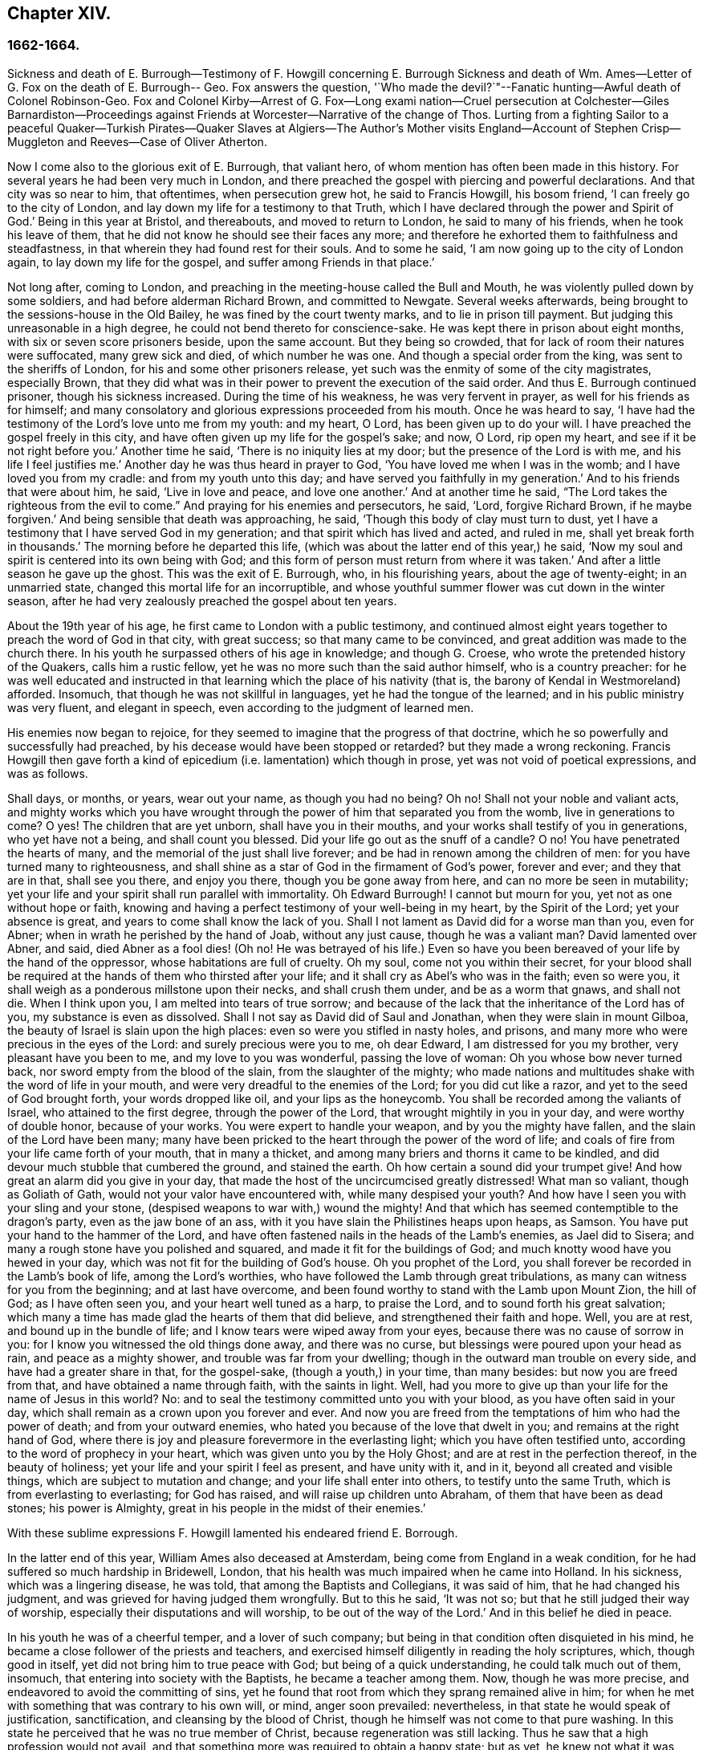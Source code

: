 == Chapter XIV.

=== 1662-1664.

Sickness and death of E. Burrough--Testimony of F. Howgill concerning E. Burrough Sickness
and death of Wm. Ames--Letter of G. Fox on the death of E. Burrough-- Geo.
Fox answers the question,
'`Who made the devil?`"--Fanatic hunting--Awful death of Colonel Robinson-Geo.
Fox and Colonel Kirby--Arrest of G. Fox--Long exami nation--Cruel persecution at Colchester--Giles
Barnardiston--Proceedings against Friends at Worcester--Narrative of the change of Thos.
Lurting from a fighting Sailor to a peaceful Quaker--Turkish Pirates--Quaker
Slaves at Algiers--The Author`'s Mother visits England--Account of Stephen
Crisp--Muggleton and Reeves--Case of Oliver Atherton.

Now I come also to the glorious exit of E. Burrough, that valiant hero,
of whom mention has often been made in this history.
For several years he had been very much in London,
and there preached the gospel with piercing and powerful declarations.
And that city was so near to him, that oftentimes, when persecution grew hot,
he said to Francis Howgill, his bosom friend, '`I can freely go to the city of London,
and lay down my life for a testimony to that Truth,
which I have declared through the power and Spirit of God.`'
Being in this year at Bristol, and thereabouts, and moved to return to London,
he said to many of his friends, when he took his leave of them,
that he did not know he should see their faces any more;
and therefore he exhorted them to faithfulness and steadfastness,
in that wherein they had found rest for their souls.
And to some he said, '`I am now going up to the city of London again,
to lay down my life for the gospel, and suffer among Friends in that place.`'

Not long after, coming to London,
and preaching in the meeting-house called the Bull and Mouth,
he was violently pulled down by some soldiers, and had before alderman Richard Brown,
and committed to Newgate.
Several weeks afterwards, being brought to the sessions-house in the Old Bailey,
he was fined by the court twenty marks, and to lie in prison till payment.
But judging this unreasonable in a high degree,
he could not bend thereto for conscience-sake.
He was kept there in prison about eight months, with six or seven score prisoners beside,
upon the same account.
But they being so crowded, that for lack of room their natures were suffocated,
many grew sick and died, of which number he was one.
And though a special order from the king, was sent to the sheriffs of London,
for his and some other prisoners release,
yet such was the enmity of some of the city magistrates, especially Brown,
that they did what was in their power to prevent the execution of the said order.
And thus E. Burrough continued prisoner, though his sickness increased.
During the time of his weakness, he was very fervent in prayer,
as well for his friends as for himself;
and many consolatory and glorious expressions proceeded from his mouth.
Once he was heard to say,
'`I have had the testimony of the Lord`'s love unto me from my youth: and my heart, O Lord,
has been given up to do your will.
I have preached the gospel freely in this city,
and have often given up my life for the gospel`'s sake; and now, O Lord,
rip open my heart, and see if it be not right before you.`'
Another time he said, '`There is no iniquity lies at my door;
but the presence of the Lord is with me, and his life I feel justifies me.`'
Another day he was thus heard in prayer to God,
'`You have loved me when I was in the womb; and I have loved you from my cradle:
and from my youth unto this day; and have served you faithfully in my generation.`'
And to his friends that were about him, he said, '`Live in love and peace,
and love one another.`'
And at another time he said, "`The Lord takes the righteous from the evil to come.`"
And praying for his enemies and persecutors, he said, '`Lord, forgive Richard Brown,
if he maybe forgiven.`'
And being sensible that death was approaching, he said,
'`Though this body of clay must turn to dust,
yet I have a testimony that I have served God in my generation;
and that spirit which has lived and acted, and ruled in me,
shall yet break forth in thousands.`'
The morning before he departed this life,
(which was about the latter end of this year,) he said,
'`Now my soul and spirit is centered into its own being with God;
and this form of person must return from where it was taken.`'
And after a little season he gave up the ghost.
This was the exit of E. Burrough, who, in his flourishing years,
about the age of twenty-eight; in an unmarried state,
changed this mortal life for an incorruptible,
and whose youthful summer flower was cut down in the winter season,
after he had very zealously preached the gospel about ten years.

About the 19th year of his age, he first came to London with a public testimony,
and continued almost eight years together to preach the word of God in that city,
with great success; so that many came to be convinced,
and great addition was made to the church there.
In his youth he surpassed others of his age in knowledge; and though G. Croese,
who wrote the pretended history of the Quakers, calls him a rustic fellow,
yet he was no more such than the said author himself, who is a country preacher:
for he was well educated and instructed in that learning
which the place of his nativity (that is,
the barony of Kendal in Westmoreland) afforded.
Insomuch, that though he was not skillful in languages,
yet he had the tongue of the learned; and in his public ministry was very fluent,
and elegant in speech, even according to the judgment of learned men.

His enemies now began to rejoice,
for they seemed to imagine that the progress of that doctrine,
which he so powerfully and successfully had preached,
by his decease would have been stopped or retarded?
but they made a wrong reckoning.
Francis Howgill then gave forth a kind of epicedium
(i.e. lamentation) which though in prose,
yet was not void of poetical expressions, and was as follows.

Shall days, or months, or years, wear out your name, as though you had no being?
Oh no!
Shall not your noble and valiant acts,
and mighty works which you have wrought through the
power of him that separated you from the womb,
live in generations to come?
O yes!
The children that are yet unborn, shall have you in their mouths,
and your works shall testify of you in generations, who yet have not a being,
and shall count you blessed.
Did your life go out as the snuff of a candle?
O no!
You have penetrated the hearts of many, and the memorial of the just shall live forever;
and be had in renown among the children of men:
for you have turned many to righteousness,
and shall shine as a star of God in the firmament of God`'s power, forever and ever;
and they that are in that, shall see you there, and enjoy you there,
though you be gone away from here, and can no more be seen in mutability;
yet your life and your spirit shall run parallel with immortality.
Oh Edward Burrough!
I cannot but mourn for you, yet not as one without hope or faith,
knowing and having a perfect testimony of your well-being in my heart,
by the Spirit of the Lord; yet your absence is great,
and years to come shall know the lack of you.
Shall I not lament as David did for a worse man than you, even for Abner;
when in wrath he perished by the hand of Joab, without any just cause,
though he was a valiant man?
David lamented over Abner, and said, died Abner as a fool dies! (Oh no!
He was betrayed of his life.) Even so have you been
bereaved of your life by the hand of the oppressor,
whose habitations are full of cruelty.
Oh my soul, come not you within their secret,
for your blood shall be required at the hands of them who thirsted after your life;
and it shall cry as Abel`'s who was in the faith; even so were you,
it shall weigh as a ponderous millstone upon their necks, and shall crush them under,
and be as a worm that gnaws, and shall not die.
When I think upon you, I am melted into tears of true sorrow;
and because of the lack that the inheritance of the Lord has of you,
my substance is even as dissolved.
Shall I not say as David did of Saul and Jonathan, when they were slain in mount Gilboa,
the beauty of Israel is slain upon the high places:
even so were you stifled in nasty holes, and prisons,
and many more who were precious in the eyes of the Lord:
and surely precious were you to me, oh dear Edward, I am distressed for you my brother,
very pleasant have you been to me, and my love to you was wonderful,
passing the love of woman: Oh you whose bow never turned back,
nor sword empty from the blood of the slain, from the slaughter of the mighty;
who made nations and multitudes shake with the word of life in your mouth,
and were very dreadful to the enemies of the Lord; for you did cut like a razor,
and yet to the seed of God brought forth, your words dropped like oil,
and your lips as the honeycomb.
You shall be recorded among the valiants of Israel, who attained to the first degree,
through the power of the Lord, that wrought mightily in you in your day,
and were worthy of double honor, because of your works.
You were expert to handle your weapon, and by you the mighty have fallen,
and the slain of the Lord have been many;
many have been pricked to the heart through the power of the word of life;
and coals of fire from your life came forth of your mouth, that in many a thicket,
and among many briers and thorns it came to be kindled,
and did devour much stubble that cumbered the ground, and stained the earth.
Oh how certain a sound did your trumpet give!
And how great an alarm did you give in your day,
that made the host of the uncircumcised greatly distressed!
What man so valiant, though as Goliath of Gath,
would not your valor have encountered with, while many despised your youth?
And how have I seen you with your sling and your stone,
(despised weapons to war with,) wound the mighty!
And that which has seemed contemptible to the dragon`'s party,
even as the jaw bone of an ass, with it you have slain the Philistines heaps upon heaps,
as Samson.
You have put your hand to the hammer of the Lord,
and have often fastened nails in the heads of the Lamb`'s enemies, as Jael did to Sisera;
and many a rough stone have you polished and squared,
and made it fit for the buildings of God;
and much knotty wood have you hewed in your day,
which was not fit for the building of God`'s house.
Oh you prophet of the Lord, you shall forever be recorded in the Lamb`'s book of life,
among the Lord`'s worthies, who have followed the Lamb through great tribulations,
as many can witness for you from the beginning; and at last have overcome,
and been found worthy to stand with the Lamb upon Mount Zion, the hill of God;
as I have often seen you, and your heart well tuned as a harp, to praise the Lord,
and to sound forth his great salvation;
which many a time has made glad the hearts of them that did believe,
and strengthened their faith and hope.
Well, you are at rest, and bound up in the bundle of life;
and I know tears were wiped away from your eyes,
because there was no cause of sorrow in you:
for I know you witnessed the old things done away, and there was no curse,
but blessings were poured upon your head as rain, and peace as a mighty shower,
and trouble was far from your dwelling; though in the outward man trouble on every side,
and have had a greater share in that, for the gospel-sake,
(though a youth,) in your time, than many besides: but now you are freed from that,
and have obtained a name through faith, with the saints in light.
Well, had you more to give up than your life for the name of Jesus in this world?
No: and to seal the testimony committed unto you with your blood,
as you have often said in your day,
which shall remain as a crown upon you forever and ever.
And now you are freed from the temptations of him who had the power of death;
and from your outward enemies, who hated you because of the love that dwelt in you;
and remains at the right hand of God,
where there is joy and pleasure forevermore in the everlasting light;
which you have often testified unto, according to the word of prophecy in your heart,
which was given unto you by the Holy Ghost; and are at rest in the perfection thereof,
in the beauty of holiness; yet your life and your spirit I feel as present,
and have unity with it, and in it, beyond all created and visible things,
which are subject to mutation and change; and your life shall enter into others,
to testify unto the same Truth, which is from everlasting to everlasting;
for God has raised, and will raise up children unto Abraham,
of them that have been as dead stones; his power is Almighty,
great in his people in the midst of their enemies.`'

With these sublime expressions F. Howgill lamented his endeared friend E. Borrough.

In the latter end of this year, William Ames also deceased at Amsterdam,
being come from England in a weak condition,
for he had suffered so much hardship in Bridewell, London,
that his health was much impaired when he came into Holland.
In his sickness, which was a lingering disease, he was told,
that among the Baptists and Collegians, it was said of him,
that he had changed his judgment, and was grieved for having judged them wrongfully.
But to this he said, '`It was not so; but that he still judged their way of worship,
especially their disputations and will worship, to be out of the way of the Lord.`'
And in this belief he died in peace.

In his youth he was of a cheerful temper, and a lover of such company;
but being in that condition often disquieted in his mind,
he became a close follower of the priests and teachers,
and exercised himself diligently in reading the holy scriptures, which,
though good in itself, yet did not bring him to true peace with God;
but being of a quick understanding, he could talk much out of them, insomuch,
that entering into society with the Baptists, he became a teacher among them.
Now, though he was more precise, and endeavored to avoid the committing of sins,
yet he found that root from which they sprang remained alive in him;
for when he met with something that was contrary to his own will, or mind,
anger soon prevailed: nevertheless, in that state he would speak of justification,
sanctification, and cleansing by the blood of Christ,
though he himself was not come to that pure washing.
In this state he perceived that he was no true member of Christ,
because regeneration was still lacking.
Thus he saw that a high profession would not avail,
and that something more was required to obtain a happy state; but as yet,
he knew not what it was that thus disquieted him; though sometimes,
on the committing of any sin, he felt something that struck him with terror.
At length it pleased the Lord, that hearing one of the Quakers, so called, preach,
that that which convinces man of sin, was the light of Christ,
which enlightens every man coming into the world, this doctrine entered so deep with him,
that he embraced it as wholesome;
and thus walking with great circumspection and fear before the Lord,
he found that by giving diligent heed to that which
inwardly reproved and condemned him from evil,
he came to be delivered therefrom, and to witness sanctification.
And thus advancing in godliness he himself became a zealous preacher of that doctrine,
which had struck him so to the heart.
He was indeed a zealous man, and though some were ready to think him too zealous,
yet he was discreet; and I know that he was condescending in indifferent matters,
thinking that there were customs, which though not followed in one country,
were yet tolerable in another.
He was also generous, and lest he might seem to be burdensome to any,
he rather choose to work with his hands.

Now I return again to the occurrences of G. Fox, whom we left at London, where,
having spent some time, he went about the beginning of the year 1663, to Norwich,
and from there to Cambridgeshire, where he heard of E. Burrough`'s decease, and,
being sensible how great a grief this loss would be to his friends,
wrote the following lines to them,

Friends, be still and quiet in your own conditions, and settled in the seed of God,
that does not change; that in that you may feel dear E. B. among you, in the seed,
in which, and by which, he begot you to God, with whom he is;
and that in the seed you may all see and feel him,
in which is the unity with him in the life;
and to enjoy him in the life that does not change, which is invisible.

G+++.+++ Fox.

G+++.+++ Fox afterwards traveling through several places, came again to London,
where having visited his friends in their meetings, which were numerous,
he travelled with Thomas Briggs into Kent, and coming to Tenterden,
they had a meeting there,
where many came and were convinced of the Truth that was declared.
But when he intended to do-part with his companion, he saw a captain,
and a company of soldiers, with muskets and lighted matches;
and some of these coming to them said, they must come to their captain.
And when they were brought before him, he asked, where was G. Fox?
Which was he?
To which G. Fox answered, '`I am the man.`'
The captain being somewhat surprised, said,
'`I will secure you among the soldiers:`' yet he carried himself civilly,
and said some time after, '`You must go along with me to the town.`'
Where being come, he brought G. Fox and T. Briggs, with some more of their friends,
to an inn, which was the jailer`'s house.
And after a while the mayor of the town, with the said captain and the lieutenant,
who were justices, came and examined G. Fox, asking,
why he came there to make a disturbance?
G+++.+++ Fox told them, he did not come to make a disturbance, neither had he made any there.
They then said, there was a law, which was against the Quakers`' meetings,
made only against them.
G+++.+++ Fox told them he knew no such law.
Then they produced the act which was made against Quakers and others.
G+++.+++ Fox seeing it, told them,
that law was against such as were a terror to the king`'s subjects, and were enemies,
and held principles dangerous to the government;
and therefore it was not against his friends, for they held truth,
and their principles were not dangerous to the government,
and their meetings were peaceable, as was well known.
Now it was not without good reason that George said, he knew no such law;
since they had said, there was a law made only against the Quakers`' meetings:
whereas the act had the appearance of being made against plotters,
and enemies to the king, which certainly the Quakers were not.
Yet it was said to G. Fox he was an enemy to the King; but this he denied, and told them,
how he had once been cast into Derby dungeon, about the time of Worcester fight,
because he would not take up arms against the king;
and how afterwards he had been sent up to London by colonel Hacker,
as a plotter to bring in king Charles,
and that he was kept prisoner at London till he was set at liberty by Oliver Cromwell.
They asked him then, whether he had been imprisoned in the time of the insurrection?
And he said '`Yes,`' but that he was released by the king`'s own command.
At length they demanded bond for his appearance at the sessions,
and would have had him to promise to come there no more.
But he refused the one as well as the other.
Yet they behaved themselves moderately, and told him, and Thomas Briggs, and the others,
'`You shall see we are civil to you;
for it is the mayor`'s pleasure you should all be set at liberty.`'
To which G. Fox returned, their civility was noble: and so they parted;
and he passed on to many places, where he had singular occurrences,
and though wiles were laid for him,
yet sometimes he escaped the hands of his persecuting enemies.

Coming into Cornwall he found there one Joseph Hellen, and George Bewly,
who though they professed Truth, yet had allowed themselves to be seduced by Blanch Pope,
a ranting woman, who had ensnared them chiefly by asking, '`Who made the devil,
did not God?`'
This silly question, which Hellen and Bewly were at a loss to answer,
they propounded to G. Fox, and he answered it with, '`No;
for,`' said he,`' all that God made was good, and was blessed, but so was not the devil:
he was called a serpent, before he was called a devil and an adversary;
and afterward he was called a dragon, because he was a destroyer.
The devil abode not in the truth, and by departing from the truth he became a devil.
Now there is no promise of God to the devil, that ever he shall return into truth again;
but to man and woman, who have been deceived by him, the promise of God is,
that the seed of the woman shall bruise the serpent`'s head,
and break his power and strength to pieces.`'
With this answer, G. Fox gave satisfaction to his friends; but Hellen was so poisoned,
and run out, that they denied him;
but Bewly was recovered from his fault by sincere repentance.

G+++.+++ Fox, having performed his service there, went to Helston near Falmouth,
where he had a large meeting, at which many were convinced;
for he opened to the auditory, the state of the church in the primitive times,
and the state of the church in the wilderness,
as also the state of the false church that was got up since:
next he showed that the everlasting gospel was now preached again,
over the head of the whore, beast, antichrist, and the false prophets,
which were got up since the apostles`' days;
and that now the everlasting gospel was received and receiving,
which brought life and immortality to light.
And this sermon was of such effect, that the people generally confessed,
it was the everlasting Truth that had been declared there that day.

G+++.+++ Fox passing on, came at length to the Land`'s End,
where there was an assembly of his friends, and also a fisherman, call Nicholas Jose,
who preached among them,
having three years before been convinced there by the ministry of G. Fox.

While in these parts, there happened a very dismal and dreadful case.

One colonel Robinson was, since the king came in, made justice of the peace;
and became a cruel persecutor of those called Quakers, of whom he sent many to prison;
and hearing that some liberty was allowed them, by the favor of the jailer,
to come home sometimes, to visit their wives and children,
he made complaint thereof to the judge at the court session, against the jailer;
who thereupon was fined a hundred marks by judge Keeling.
Not long after the court session, Robinson sent to a neighboring justice,
desiring he would go with him a fanatic hunting,
(meaning the disturbing of Quakers`' meetings.) On
the day that he intended thus to go a hunting,
he sent his man about with his horses, and walked himself to a tenement that he had,
where his cows and dairy were kept, and where his servants were then milking.
Being come there, he asked for his bull, and the maids said,
they had shut him into the field, because he was unruly among the kine.
He then going into the field,
and having formerly accustomed himself to play with the bull,
he began to fence at him with his staff, as he used to do; but the bull snuffing,
went a little back, and then ran fiercely at him, and struck his horn into his thigh,
and lifting him upon his horn, threw him over his back,
and tore up his thigh to his belly; and when he came to the ground, he broke his leg,
and the bull then gored him again with his horns, and roared, and licked up his blood.
One of the maid servants hearing her master cry out, came running into the field,
and took the bull by the horns to pull him off; but he, without hurting her,
gently put her by with his horns, and still fell to goring him, and licking up his blood.
Then she ran and got some workmen that were not far off, to come and rescue her master;
but they could not at all beat off the bull,
till they brought mastiff dogs to set on him; and then the bull fled.
His sister having notice of his disaster, came and said, '`Alack, brother,
what a heavy judgment is this!`' And he answered, '`Ah, sister,
it is a heavy judgment indeed: pray let the bull be killed,
and the flesh given to the poor.`'
So he was taken up, and carried home, but so grievously wounded, that he died soon after;
and the bull was become so fierce, that they were forced to kill him by shooting.
This was the issue of Robinson`'s mischievous intent to go a fanatic hunting.
I remember that in my youth I heard with astonishment
the relation of this accident from William Caton,
who by a letter from England had received intelligence of it;
for the thing was so remarkable, that the tidings of it were soon spread afar off.

Now I return to G. Fox, who from Cornwall travelled to Bristol, and so into Wales,
from which passing through Warwickshire and Derbyshire, he came to York.
Here he heard of a plot,
which made him write a paper to his friends wherein he admonished them to be cautious,
and not at all to meddle with such bustlings.
And traveling towards Lancashire, he came to Swarthmore, where they told him,
that colonel Kirby had sent his lieutenant there to search for him,
and that he had searched trunks and chests.
G+++.+++ Fox having heard this, the next day went to Kirby hall, where the said colonel lived;
and being come to him, he told him,`'I am come to visit you,
understanding that you would have seen me,
and now I would like to know what you have to say to me,
and whether you have any thing against me.`'
The colonel who did not expect such a visit, and being then to go up to London,
to the parliament, said before alf the company,
'`as I am a gentleman I have nothing against you: but Mrs.
Fell must not keep great meetings at her house; for they meet contrary to the act.`'
G+++.+++ Fox told him, '`That act does not take hold on us,
but on such as meet to plot and contrive, and to raise insurrections against the king;
and we are none of those, but are a peaceable people.`'
After some words more, the colonel took G. Fox by the hand, and said,
he had nothing against him; and others said, he was a deserving man.

Then G. Fox parted, and returned to Swarthmore,
and shortly after he heard there had been a private meeting
of the justices and deputy lieutenants at Houlker-hall,
where justice Preston lived, and that there they had issued a warrant to apprehend him.
Now he could have gone away, and got out of their reach; but considering that,
there being a noise of a plot in the north, if he should go away,
they might fall upon his friends; but if he stayed, and was taken,
his friends might escape the better; he therefore gave up himself to be taken.
Next day an officer came with his sword and pistols to take him.
G+++.+++ Fox told him, '`I knew your errand before, and have given up myself to be taken;
for if I would have escaped imprisonment, I could have been gone forty miles off;
but I am an innocent man, and so matter not what you can do to me.`'
Then the officer asked him, how he heard of it,
seeing the order was made privately in a parlor.
G+++.+++ Fox said, it was no matter for that: it was sufficient that he heard of it.
Then he asked him to show his order.
But he laying his hand on his sword, said, '`You must go with me before the lieutenants,
to answer such questions as they shall propound to you.`'
Now though G. Fox insisted to see the order,
telling him it was but civil and reasonable to show it, yet the officer would not;
and then G. Fox said, '`I am ready`' So he went along with him, and Margaret Fell also,
to Houlker-hall.
Being come there, there was one justice Rawlinson, Sir George Middleton, justice Preston,
and several more whom he knew not.
Then they brought one Thomas Atkinson, one of his friends, as a witness against him,
for some words which he had told to one Knipe, who had informed against him;
and these words were, that he had written against the plotters,
and had knocked them down: but from these words little could be made.
Then Preston asked him, whether he had a hand in the Battledore?
(being a folio book already mentioned,) '`Yes,`' said G. Fox.
He then asked him whether he understood languages?
He answered, '`sufficient for myself.`'

Preston having spoken something more on that subject, said, '`Come,
we will examine you of higher matters:`' then said George Middleton, '`You deny God,
and the church, and the faith.`'
'`No,`' replied G. Fox, '`I acknowledge God, and the true church,
and the true faith:`' '`But,`' asked he,
(having understood Middleton to be a Roman Catholic,)`' what church do you acknowledge?`'
The other, instead of answering this question, said '`You are a rebel and a traitor.`'
G+++.+++ Fox perceiving this Middleton to be an envious man, asked him whom he spoke to?
or whom he called a rebel?
The other having been silent a while, said at last, '`I spoke to you.`'
G+++.+++ Fox then striking his hand on the table, told him,
'`I have suffered more than twenty such as you, or any that are here;
for I have been cast into Derby dungeon for six months together, and have suffered much,
because I would not take up arms against this king, before Worcester fight;
and I have been sent up prisoner out of my own country by colonel Hacker to O. Cromwell,
as a plotter to bring in king Charles.
You talk of the king, a company of you; but where were you in Oliver`'s days;
and what did you do then for the king?
But I have more love to him, for his eternal good and welfare, than any of you have.`'
Then they asked him, whether he had heard of the plot?
And he said, '`Yes.`'
Hereupon he was asked, how he had heard of it, and whom he knew in it?
And he answered, he had heard of it through the high sheriff of Yorkshire,
who had told Dr. Hodgson, that there was a plot in the north;
but that he never heard any thing of it in the south;
and that he knew none of them that were in it.
Then they asked him, '`Why would you write against it,
if you did not know some that were in it.`'
'`My reason was,`' answered he,
'`because you are so forward to mash the innocent and guilty together;
therefore I wrote against it to clear the Truth from such things,
and to stop all forward foolish spirits from running into such things:
and I sent copies of it into Westmoreland, Cumberland, Bishopric, and Yorkshire,
and to you here; and I sent also a copy of it to the king and his council;
and it is like it may be in print by this time.`'
Then said one of them, '`O this man has great power.`'
'`Yes,`' said he, '`I have power to write against plotters.`'
'`But,`' said one of them, '`you are against the laws of the land.`'
'`No,`' said he, '`for I and my friends direct all the people to the Spirit of God in them,
to mortify the deeds of the flesh: this brings them into well doing,
and from that which the magistrates`' sword is against; which eases the magistrates,
who are for the punishment of evil doers,`' etc.

Middleton now weary, as it seemed, of his speaking, cried, '`Bring the book,
and put the oath of allegiance and supremacy to him.`'
But G. Fox knowing him to be a Roman Catholic, asked him, whether he who was a swearer,
had taken the oath of supremacy;
for this oath tending to reject the Pope`'s power in England,
was a kind of test to try people whether they were Catholics, or no:
'`But as for us,`' said G. Fox, '`we cannot swear at all,
because Christ and his apostles have forbidden it.`'
Now some of these that set there, seeing Middleton was thus pinched,
would not have had the oath put to G. Fox; but others would,
because this was their last snare, and they had no other way to get him into prison:
for all other things had been cleared;
but this was like the Catholics`' sacrament of the altar,
by which they formerly ensnared the martyrs:
and in the Low Countries they asked the Baptists, whether they were re-baptized;
and if this appeared, then they said, '`We do not kill you,
but the emperor`'s decree condemns you.`'
So they tendered G. Fox the oath, and he refusing to take it,
they consulted together about sending him to jail: but all not agreeing,
he was only engaged to appear at the sessions: and so for that time they dismissed him.

Then he went back with Margaret Fell to Swarthmore, where colonel West,
who was at that time a justice of the peace, came to see him.
And G. Fox asking him, what he thought they would do with him at the sessions, he said,
they would tender the oath to him again.
The time of the sessions now approaching, G. Fox went to Lancaster,
and appeared according to his engagement; where he found upon the bench,
justice Flemming,
who in Westmoreland had offered five pounds to any man that would apprehend G. Fox.
There were also the justices Spencer and Rawlinson, and colonel West;
and a great concourse of people in court, and when G. Fox came up to the bar,
and stood with his hat on, they looked earnestly upon him.
Then proclamation being made for all to keep silence on pain of imprisonment,
he said twice, '`Peace be among you.`'
Then Rawlinson, who was chairman, spoke, and asked, if he knew where he was?
To which he answered, '`Yes, I do; but it may be my hat offends you;
but that`'s a low thing, that`'s not the honor I give to magistrates:
for the true honor is from above;
and I hope it is not the hat which you look upon to be the honor.
To which the chairman said, '`We look for the hat too.
Wherein do you show your respect to magistrates, if you do not put off your hat?`'
G+++.+++ Fox replied, '`In coming when they call me.`'
They then bid one take off his hat.
After some pause, the chairman asked him, whether he knew of the plot.
To which he returned, that he had heard of it in Yorkshire,
by a friend that had it of the high-sheriff.
The next question was, whether he had declared it to the magistrates; and his answer was,
'`I have sent papers abroad against plots and plotters, and also to you,
as soon as I came into the country,
to take all jealousies out of your minds concerning me and my friends: for it was,
and is our principle to declare against such things.`'
Then they asked him, if he knew not of an act against meetings.
To which he made answer,
that he knew there was an act that took hold of such
as met to the terrifying of the king`'s subjects,
and were enemies to the king, and held dangerous principles.
'`But I hope,`' said he, '`you do not look upon us to be such men;
for our meetings are not to terrify the king`'s subjects, neither are, we enemies to him,
or any man.`'

That which followed hereupon,
was the tendering of the oath of allegiance and supremacy to him.
To which he told them, that he had never taken any oath in his life:
and that he could not take any oath at all,
because Christ and his apostles had forbidden it.
Then Rawlinson, who was a lawyer, asked him, whether he held it was unlawful to swear?
G+++.+++ Fox presently perceived this question to be put on purpose to ensnare him;
for by a certain act 13 and 14 Car. 2. cap. 1,
such who said, it was unlawful to swear, were liable to banishment, or to a great fine.
Therefore to avoid this snare, he told them,
that in the time of the law among the Jews, before Christ came,
the law commanded them to swear; but Christ who did fulfill the law in the gospel time,
commands, not to swear at all; and the apostle James forbids swearing,
even to them that were Jews, and had the law of God.
Now after much other discourse, the jailer was called, and G. Fox committed to prison.
He then having the paper about him which he had written against plots,
desired it might be read in the court; but this they would not allow.
Being thus committed for refusing to swear, he said to those on the bench,
and all the people, '`Take notice that I suffer for the doctrine of Christ,
and for my obedience to his command.`'
Afterwards he understood, the justices said,
that they had private instructions from colonel Kirby to prosecute him,
notwithstanding his fair carriage, and seeming kindness to him before.

Leaving G. Fox in prison, I am to say that die act already mentioned,
whereby a penalty was laid on all such who should say, it was unlawful to take an oath,
was that which extended to banishment, being made not long before,
and expressly leveled against the Quakers, as plainly appeared by the title.
This is that act, by direction whereof the Quakers, so called, were afterwards banished,
as may be related in due time and place;
and though the king himself was pretty good-natured,
yet he allowed himself to be so swayed by the instigations of some envious men,
as well among the ecclesiastics, as among the laity,
that he gave the royal assent thereto.

While G. Fox was prisoner at Lancaster, many of his friends were also imprisoned,
for frequenting religious meetings, refusing to take oaths,
and for not paying tithes to the priests;
but since he was not brought to his trial till next year,
we will leave him still in jail, and in the meanwhile will take a turn to Colchester,
where persecution now was exceeding fierce.

In the month of October, William More, mayor of that town,
came on a First-day of the week, and broke up the meeting of the Quakers, so called,
and committed some of them to prison; the next week he did so again,
and a week after he caused a party of the county troop to come to the meeting.
These beat some, and did much mischief to the forms, seats,
and windows of the meeting-place.
And afterwards the mayor employed an old man to stop
people from going in at the gate to the meeting-room;
who told those that would have entered,
that the mayor had set him there to keep them out.
Now though they knew he was no officer, nor had any warrant, yet they made no resistance,
but continuing in the street, thus kept their meeting in a peaceable manner,
being not free for conscience-sake to leave off their public worship of God,
though in that time of the year it was cold, and often wet weather;
and thus it continued many weeks, though attended with so much difficulty.

In the forepart of December there came about forty of the king`'s troopers, on horseback,
in their armor, with swords, carbines, and pistols, crying, '`What a devil do you here?`'
And falling violently upon this harmless company, they beat them, some with swords,
and others with carbines, without distinction of male or female, old or young,
until many were much bruised, chasing them to and fro in the streets.
The next First-day of the week these furious fellows came again, having now got clubs,
wherewith, as well as with swords and carbines,
they most grievously beat those that were peaceably
met together in the street to worship God.
This cruel beating was so excessive, that some got above a hundred blows,
and were beaten so black and blue, that their limbs lost their natural strength.
One there was whom a trooper beat so long,
that the blade of his sword fell out of the hilt, which he that was thus beaten seeing,
said to the other, '`I will give it you up again,`' which he did, with these words,
'`I desire the Lord may not lay this day`'s work to your charge.`'

But to avoid prolixity,
I shall not mention all the particular misusages
which I find to have been committed there.
These cruel doings continued yet several weeks, and some were beaten so violently,
that their blood was shed in the streets, and they sunk down and fainted away.
One Edward Graunt, a man of about threescore and ten years of age,
(whose wife and daughters I was well acquainted with,) was so terribly knocked down,
that he outlived it but a few days.
So hot was this time now, that these religious worshippers,
when they went to their meeting, seemed to go to meet death;
for they could not promise to themselves to return home either whole or alive.
But notwithstanding all this, their zeal for their worship was so lively,
that they dared not stay at home, though human reasoning might have advised them thereto.
And some of them had been people of note in the world; as,
among others one Giles Barnadiston, who having spent six years in the university,
in the study of human literature, afterwards came to be a colonel;
but in process of time, having heard G. Fox the younger, preach,
he was so entirely convinced of the Truth by him declared,
that laying down his military command,
he entered into the society of those called Quakers, and continuing faithful,
he in time became a minister of the gospel among the said people;
being a man of a meek spirit, and one whom I knew very well.
This Barnadiston did not forbear frequenting meetings,
how hot soever the persecution was,
being fully given up to hazard his life with his friends.

One Solomon Fromantle, a merchant, with whom I was well acquainted,
was so grievously beaten, that he fell down and lost much of his blood in the street;
and yet the barbarous troopers did not leave off beating him.
His wife, a daughter of the aforesaid Edward Graunt, fearing lest he should be killed,
fell down upon him,
to cover and protect him from the blows with the hazard of her own body,
as she herself told me in the presence of her said husband:
a conjugal love and fidelity well worthy to be mentioned, and left upon record.
And though she then did not receive very fierce blows yet there
were some women whose lot it was to be sorely beaten with clubs,
whereinto iron spikes were driven, as among the rest an aged widow,
who received no less than twelve such bloody blows on several parts of her body;
and another woman was pierced in her loins with such a spiked club.
An ancient man of sixty-five years was followed a
great way by three on foot and one on horseback,
and so beaten and bruised, that a woman, pitying this old man,
spoke to these mischievous fellows to leave off;
but this so incensed him that was on horseback,
that he gave her a hard blow with his sword on the shoulder, with cursing and railing.
This barbarity continued,
till the persecutors seemed to be more wearied out than the persecuted,
who seemed to grow valiant in these sore tribulations, how grievous soever.
A great promoter of this furious violence was captain Turner,
who drove on his troopers to act thus; no, such was his malice,
that once at the breaking up of a meeting, he not only gave order to beat the people,
but also to spoil the doors, windows, and walls,
so that the damage came to five and twenty pounds.

Now I could enter upon a large relation of the trial of many prisoners at Worcester,
before the judges Hide and Terril;
but since that trial was much after the same manner as that of John Crook,
here before-mentioned at large, I will but cursorily make some mention of it.
When the prisoners, being brought to the bar, asked,
why they had been kept so long in prison; they were answered with the question,
whether they would take the oath of allegiance.
And endeavors were used to draw some to betray themselves, by asking them,
where they had been on such a day.
For if they had said, at meeting,
then it would have appeared from their own mouth that they had acted contrary to the law;
but they answered warily, that they were not bound to accuse themselves.
Others by evidence were charged with having been at a meeting; and when they said,
that their meetings were not always for public worship;
but that they had also meetings to take care for widows, fatherless,
and others that were indigent; yet it was said to the jury,
that though there was no evidence, that there had been any preaching in the meeting,
yet if they did but believe that the prisoners had kept a meeting for religious worship,
it was sufficient for them to approve the indictment.
And yet such proceedings in other cases would have been thought unwarrantable.

One Edward Bourn being imprisoned for having been at a meeting,
and afterwards brought to his trial, the oath was tendered to him.
Among other words he spoke in defense of himself, he said,
'`Suppose Christ and his apostles kept a meeting here in this time,
would this act against conventicles also take hold of them?`'
'`Yes,`' said the judge, '`it would.`'
But bethinking himself, he said, '`I wont answer your questions; you are no apostles.`'
The conclusion was,
that Bourn and several of his friends were fined each of them five pounds.

Now since those that were fined thus, did not use to pay the fines,
judging that the thing which they were fined for
was an indispensable duty they owed to God,
and therefore they could not pay any such fine with a good conscience,
the consequence thereof generally was imprisonment, and distraining of their goods,
whereby some lost twice, and it may be, thrice as much as the fine amounted to.
Some of the prisoners made it appear, that they had been somewhere else,
and not in the meeting, at the house of one Robert Smith,
at such time as the evidence declared by oath;
yet because they gave no satisfactory answer to the question,
whether they had not been there on that day, they were deemed guilty.
The said Robert Smith was premunired: for the oath of allegiance being tendered to him,
and he, menaced by the judge with a premunire, asked, for whom that law,
for taking the said oath, was made, whether not for Catholics.
And on suspicion that some of that persuasion sat on the bench, he asked also,
whether they, for the satisfaction of the people, there present,
ought not also to take the oath.
But the judge waived this, telling him, he must take the oath,
or else sentence should be pronounced against him.
Smith asked then, whether the example of Christ should decide the question;
but the judge said,
'`I am not come here to dispute with you concerning the doctrine of Christ,
but to inform you concerning the doctrine of the law.`'
Then Smith was led away, and afterwards,
when an indictment for his refusing the oath was drawn up,
he was brought into the court again, and asked,
whether he would answer to the indictment, or no;
and the reasons he gave not being accepted, the judge said,
before Smith had done speaking, '`This is your sentence, and the judgment of the court:
You shall be shut out of the king`'s protection,
and forfeit your personal estate to the king forever, and your real estate during life.`'
To this Robert said with a composed mind, '`The Lord has given,
and if he allows it to be taken away, his will be done.`'
Thus Robert Smith suffered, with many more of his friends, there and elsewhere:
all which I believe my life-time would not be sufficient to describe circumstantially.

Passing then by the other persecutions of this year,
I will relate one remarkable case that happened in this year, 1663,
where patience triumphed very eminently over violence.
But before I enter upon this narrative, it will not be amiss to go back a little,
and mention some singular cases of the chief actor of the fact I am going to describe.

His name was Thomas Lurting, who formerly had been boatswain`'s mate in a man of war,
and often had been preserved in imminent dangers: as once being at the Canary islands,
under admiral Blake commander in this expedition,
they ruined the admiral and vice-admiral of the Spanish galleons, and this being done,
he with seven men was sent with a pinnace to set on fire three galleons in the bay;
which order he executed, by setting one of them on fire, which burnt the other two.
But returning, and passing by a breast-work, they received a volley of small shot,
by which two men, close to one of which Thomas sat, were killed,
and a third was shot in his back, but Thomas received no harm.
And going out of the bay, they came within about four ships length of the castle,
which had forty guns; and when they came directly over against the castle,
the guns were fired, and a shot cut the bolt-rope a little above Thomas`'s head,
without hurting him.
In more dangers he was eminently preserved, but that I may not be too prolix,
I will now relate, how from a fighting sailor he became a harmless Christian.

About the year 1654,
it happened that among the soldiers which were in the ship he was in,
there was one that had been at a meeting of those called Quakers in Scotland,
and there were two young men in the ship who had some converse with him;
but he was soon taken away from the ship.
Yet these two young men seemed to be under some convincement; for about six months after,
they scrupled to go and hear the priest, and to put off their hats to the captain;
by which they came to be called Quakers.
These two met often together in silence, which being seen by others of the ship,
their number increased; but this troubled the captain exceedingly,
and the priest grew not a little angry, and said to our boatswain, '`O Thomas,
an honest man and a good Christian; here is a dangerous people on board, the Quakers,
a blasphemous people, denying the ordinances and word of God.`'
This made Thomas so furious,
that in a bigoted zeal he fell to beating and abusing these men,
when religiously met together.
But this was not the way to have a quiet and sedate mind;
for the remembrance of his former deliverances stuck so close upon him,
that he could no more beat any of the said people; and then he came to a further sight,
insomuch that he clearly saw what a fellow the priest was:
for when Thomas could ho longer abuse the said people,
then he was not accounted by him either an honest man or a good Christian.
Now being under condemnation because of his outgoings, he made many promises to the Lord;
but these being made in his own will, were of little effect.
Yet by the grace of God it was showed him, that since he did not perform these promises,
he could not be benefited thereby, which caused him much trouble.

Among those in the ship called Quakers, was one Roger Dennis, whom he entirely loved,
and therefore never struck him; tor this man had a check on Thomas, to that degree,
that looking only upon him,
he dared not touch any of those whom he intended to have abused.
In this state, feeling no peace in his mind, after some time he much desired to be alone,
the more freely to pour out his heart before the Lord;
and though he then felt himself inwardly condemned, yet judgments became pleasant to him,
because thereby his heart was tendered and broken:
in which state he could not forbear sometimes to cry out, O Lord!
But this, being observed by the ship`'s crew, made some say, he was mad, and others,
he was distracted; and of this some wrote home to England.
Now it fell to his share to be mocked and ridiculed;
but he endeavored to be fully given up,
if he might but have peace in his conscience with God.

And being one evening alone, he was very earnest with the Lord,
to know what people he should join himself to; and then it was plainly showed him,
the Quakers.
But this so startled him at that time, that he desired of the Lord,
rather to die than to live:
for to join with a people whom he so often had been beating and abusing,
seemed to be harder to him than death itself;
and by the subtlety of Satan he was often assaulted by various thoughts,
to keep him off from the said people.
But when the Lord made him mindful of his manifold preservations and deliverances,
it mollified his heart, so that at length he came to this resolution,
whether Quaker or no Quaker, I am for peace with God.
Yet it cost him many a bitter sigh, and many a sorrowful tear,
before he could come to a lull resignation.
But the inward reproofs of the Lord, attended with judgments, followed him so close,
that he could no longer forbear, but gave up.
And then he took opportunity to discover his heart to his friend Roger Dennis,
who spoke so to the purpose, that he had great satisfaction.
But not long after temptations assaulted him again in this manner, '`What,
to join yourself to such a foolish people!`' And the
very thoughts of this were so grievous to him,
that he grew even weary of his life; for thus to expose himself to scorn,
seemed to him an intolerable cross;
but this struggling was not the way to get peace with God.
The First-day of the week being come, he resolved to go to the small meeting,
which was now of six in number; but it being reported that he was among the Quakers,
many of the company left their worship to see him; and they made a great noise.
When the worship was over, the captain asked the reason of that noise;
and it was told him, that Thomas was among the Quakers; on which he sent for him,
there being several officers also present; but the first that spoke was the priest,
saying, '`Thomas, I took you for a very honest man, and a good Christian,
but am sorry you should be so deluded.`'
And the captain endeavored to prove from the bible, the Quakers were no Christians.
Thomas in the meanwhile was still and quiet;
and the others seeing they could not prevail upon him that way, took another course,
and said, that the Quakers sometimes came to him saying, '`Do such and such a thing.`'
But because he knew this to be altogether false,
and saw how they would bear him down with lies, he was the more strengthened;
so that going to his friends, he said to them,`' When I went to the captain,
I was scarce half a Quaker;
but by their lies and false reports they have made me almost a whole Quaker;
or at least I hope to be one.`'

He continuing to meet with his friends for the performing of worship,
some more came to be joined to them, so that in less than six months after,
they were twelve men, and two boys, one of which was the priest`'s. Now,
there was none aboard that would abuse the Quakers, though much tried by the captain;
for he got some men out of other ships on purpose to vex them:
but how fiercely soever these behaved themselves, a higher power limited them.
At length, there was a sickness on board the ship,
which swept away above forty in a short time; and most of them called Quakers,
had the distemper also, but none died of it, though some were brought very low.
They took great care of one another when sick, and whatever one had was free for all;
which care being seen by others, made some of them cry upon their deathbed,
'`O carry me to the Quakers, for they take great care of one another,
and they will take some care of me also.`'
This visitation in the ship, changed the captain so much,
that he was very kind to Thomas, and often sent him part of what he had.
Thomas seeing him in such a good humor,
desired of him to have the cabin he lay in before his change, which request was granted;
for none were willing to lie therein,
because they told one another it was troubled with an evil spirit;
since three or four had died therein within a short space of time.
This cabin he made use of also for a meeting-place;
and the captain was now so well pleased with him, that when something was to be done,
he would often say, '`Thomas, take your friends, and do such or such a thing:
for as yet they were not against fighting, and therefore no complete Quakers.
And thus when Thomas and his friends were sent out on some expedition,
they did their work beyond his expectation.
But though they were not brought off from fighting, yet when, with others,
they annoyed their enemies, they would take none of the plunder;
and in all desperate attempts they received no hurt,
though several others were killed and wounded; and they behaved themselves so valiantly,
that their captain would say to other captains,
that he cared not if all his men were Quakers,
for they were the hardiest men in his ship.
But though this was a time of liberty,
yet Thomas looked upon it as a forerunner of further exercise;
for he saw what was done in pretended friendship, was but to serve their own ends;
and therefore he expected a time of trial would come, and so it did.

For being come to Leghorn, they were ordered to go to Barcelona,
to take or burn a Spanish man of war.
Their station was to lie against a castle, and batter it; which they did;
and one corner of the castle playing some shot into their ship,
Thomas was for beating down that part: and those called Quakers,
fought with as much courage as any.
He himself being stripped to his waistcoat, and going into the forecastle,
he leveled the guns, but said, '`Fire not, till I go out to see where the shot lights,
that we may level higher or lower;`' he being yet as great a fighter as any;
but as he was coming out of the forecastle door to see where the shot fell,
suddenly it run through him, '`What if now you kills a man?`'
This struck him as a thunderbolt, and he that can turn men`'s hearts, at his pleasure,
changed his in a minute`'s time to that degree, that whereas, just before,
he bent all his strength to kill men, he now found in himself no will thereto,
though it were to gain the world; for he presently perceived it was from the Lord;
and then putting on his clothes, he walked on the deck,
as if he had not seen a gun fired; and being under great exercise of mind,
some asked him, if he was hurt.
He answered, '`No;
but under some scruples of conscience on the account of fighting,`'
though then he knew not that the Quakers refused to fight.

When night came, they went out of the reach of the castle shot,
and he took occasion to speak with two of his friends in the ship,
and inquired their judgment concerning fighting; but they gave little answer to it,
but said however, if the Lord sent them well home, they would never go to it again.`'
To which he returned, that if he stood honest to that of God in his own conscience,
and they came to it tomorrow, with the Lord`'s assistance,
he would bear his testimony against it; for he clearly saw,
that forasmuch as they had been such great actors in fighting,
they now must bear their testimony against it, and wait what would be the issue;
saying with themselves, '`The will of the Lord be done.`'
The next day they heard that several were killed on shore,
which grieved Thomas not a little.
Some time after, one of Thomas`'s friends went to the captain to be cleared;
and he asking why?
His answer was, that he could fight no longer.
To which the captain said, '`He that denies to fight in time of engagement,
I will put my sword in his guts.`'
'`Then,`' said the other,`' you will be a manslayer,
and guilty of shedding blood:`' for which the captain,
(who was a Baptist preacher,) beat him sorely with his fist and cane;
and he that had been their friend, was now become their open enemy.

Some time after, (about the year 1665,) being at Leghorn,
they were ordered to go a cruising;
and one morning spied a great ship bearing down upon them,
which they supposed to be a Spanish man of war.
Presently orders were given to clear the ship for fight.
Thomas then being upon the deck, saw plainly that a time of trial was now come,
and he prayed to the Lord very earnestly for strength:
and that which seemed most expedient to him, was to meet with his friends, which,
after notice given, was done accordingly.
Being all met, he told them how it was with him,
and that things seemed very dark and cloudy, yet his hopes were,
that the Lord would deliver him, and all such as were of his faith; to which he added,
'`I lay not this as an injunction upon any one,
but leave you all to the Lord:`' moreover he said, '`I must tell you,
that the captain puts great confidence in you;
therefore let us be careful that we give no just occasion; and all that are of my mind,
let us meet in the most public place upon the deck, in the full view of the captain,
that he may not say we deceived him, in not telling him that we would not fight,
so that he might have put others in our room.`'

Then Thomas went upon the deck, and set his back against the geer capstan,
and a little after turning his head, he saw his friends behind him;
at which though he rejoiced, yet his bowels rolled within him for them,
who stood there as sheep ready for the slaughter.
Within a little time came the lieutenant, and said to one of them,
'`Go down to your quarters;`' to which he returned, '`I can fight no more.`'
The lieutenant then going to the captain, made the worst of it, saying,
'`Yonder the Quakers are all together; and I do not know but they will mutiny;
and one says he cannot fight.`'
The captain having asked his name, came down to him, flung his hat overboard,
and taking hold of his collar, beat him with a great cane,
and dragged him down to his quarters.
Then he went upon the half deck again, and called for his sword,
which his man having brought him, he drew with great fury.
No sooner was this done, but the word of the Lord, (as Thomas took it,) run through him,
saying, '`The sword of the Lord is over him; and if he will have a sacrifice,
offer it him.`'
And this word was so powerful in him, that he quivered and shook,
though he endeavored to stop it, fearing they should think he was afraid,
which he was not; for turning his head over his shoulder, he said to his friend Roger,
'`I must go to the captain.`'
To which he returned,`' Be well satisfied in what you do.`'
And Thomas replied, there was a necessity upon him.
Then seeing the captain coming on with his drawn sword,
he fixed his eye with great seriousness upon him, and stepped towards him,
keeping his eyes upon him,
(in much dread of the Lord,) being carried above his furious looks.
At which the captain`'s countenance changed pale, and he, turning himself about,
called to his man to take away his sword, and so he went off.
Not long after, the ship they expected to fight withal, proved to be a Genoese,
their friend; and before night, the captain sent the priest to Thomas,
to excuse his anger, it having been in his passion.
To which Thomas`'s answer was, that he had nothing but good will to him;
and he bade the priest tell the captain, that he must have a care of such passions;
for if he killed a man in his passion, he might seek for repentance,
and perhaps not find it.
Thus Thomas overcame this storm, and at length got safe home.

Now leaving men-of-war, he afterwards went to sea in a merchantman, or trading ship:
but then it fell to be his lot several times to be pressed into the king`'s service,
and being carried into a man of war, he suffered very much.
Once he fasted five days, taking only at times a swallow of water;
for he could easily guess, that if he had eaten of their food,
it would have gone the harder with him; since he scrupled to do any ship-work,
though it did not belong to fighting;
for he judged all this to be assistance to those whose business it was to fight;
and that therefore in such a ship he could do nothing, whatever it was,
but it was being helpful and assisting.

In this condition he met with several rude occurrences for some years together.
Being once at Harwich, hard at work in a ship, heaving out corn in a lighter,
he was pressed; but one of the men saying, that he was a Quaker, the captain,
who with his boat was come aboard, said in a scoffing manner to him, '`You are no Quaker,
for if you were a Quaker, you should be waiting upon the Lord,
and let his ravens feed you, and not be toiling your body.`'
For Thomas being stripped to his shirt and drawers, his shirt was wet with sweat;
and being a little time silent, said at length to the captain,
'`I perceive you have read some part of the scriptures.
Did you never read, that he is worse than an infidel that will not provide for his family?
I have often heard the Quakers blamed for not working,
but you are the first that ever I heard blame them for working.`'
At this the captain said, '`Turn him away, he is a Quaker.`'
But a little after he cried, '`Pull him again, he is no Quaker;`' and said to Thomas,
'`You are no Quaker; for here you brings corn, and of it is made bread,
and by the strength of that bread we kill the Dutch; and therefore no Quaker.
Or are not you as accessary to their deaths as we?
Answer me.`'
Thomas not presently answering, was much scoffed and jeered by the seamen;
but at length he said to the captain, '`I am a man that can feed my enemies,
and well may I you, who pretend to be my friends.`'
To which the captain replied, '`Turn him away,
he is a Quaker:`' and thus that storm ceased.

But a few days after he was pressed again out of the same vessel,
and carried on board a man of war; there he was ordered to go into the cabin,
where the captain and several officers were; and being entered,
the captain began to curse the Quakers, and swore, that if he did not hang Thomas,
he would carry him to the duke of York, and he would.
But Thomas said very little, and felt himself kept by the Lord from fear.
And when the captain had tired himself with scolding and railing, he said more mildly,
'`What, do you say nothing for yourself?
To which Thomas answered,
'`You say enough for you and me too:`' and he found it most safe to say little.
This was indeed the best way; for generally no reasons, how good soever,
avail with passionate men; who often think it a disparagement to them,
when they hearken to what is said by one they look upon to be their inferior.
But such sometimes find they reckon amiss; as this captain did, who,
notwithstanding his haughtiness, was soon struck by a superior power;
for the next night a sudden cry was heard, '`Where is the Quaker?
Where is the Quaker?`'
Thomas hearing this, said, '`Here I am: what lack you at this time of the night?`'
To which it was told him, '`You must come to the captain presently.`'
He then coming to the cabin door, the captain said, '`Is the Quaker there?`'
To which Thomas having answered, '`Yes,`' the captain said, '`I cannot sleep,
you must go on shore.`'
Thomas replied, '`I am in your hand, and you may do with me as you pleases.`'
So with the boat he was put on shore at Harwich, by order of the captain,
who in his fury had said, that hanging was too good for him.
But now, because his mind was disquieted, he could not sleep, though Thomas,
who lay on the hard boards, slept very well.

Having said thus much of this seaman: let us now take a view, and behold how,
and in what an industrious manner, he,
without passing the bounds of a peaceable disposition,
retook a ship that was taken by a pirate; which happened in the year 1663,
after this manner:

A master of a ship, whose name was George Pattison,
one of the society of those called Quakers, about the month of October,
being with his ship in the Mediterranean, coming from Venice, near the island of Majorca,
was chased by a pirate of Algiers, and their vessel sailing well,
they endeavored to escape; but, by carrying over-much sail,
some of their materials gave way, by which means the Turks came up with them,
and commanded the master on board, who accordingly, with four men more, went in his boat,
leaving only his mate,
(the before-mentioned Thomas Lurting,) with three men and a boy on board his vessel,
as soon as those came on board the pirate,
the Turks put thirteen or fourteen of their men into the boat,
to go towards the English ship.
In the meanwhile the mate was under great exercise of mind,
the rather because the master, with four of his men, were then with the Turks,
and those that were left, were somewhat unruly.
In this concern, however, he believed it was told him inwardly by the Lord,
'`Be not afraid,
for you shall not go to Algiers:`' for having had
formerly great experience of the Lord`'s deliverances,
as has been said above, he had already learned to trust in God, almost against hope.
On the consideration of this, all fear was removed from him;
and going to the ship`'s side to see the Turks come in,
he received them as if they were his friends, and they also behaved themselves civilly:
then he showed them all the parts of the vessel, and what she was laden with.
Afterwards he said to the men that were with him, '`Be not afraid,
for all this we shall not go to Algiers: but let me desire you,
as you have been willing to obey me, to be as willing now to obey the Turks.`'
This they promised him, and by so doing, he soon perceived they gained upon the Turks;
for they seeing the seamen`'s diligence, grew the more careless and favorable to them.
And having taken some small matter of the lading, some went again to their own ship,
and eight Turks stayed with the English.

Then the mate began to think of the master,
and the other four that were in the Turk`'s ship; as for himself, and the others with him,
he had no fear at all; no, he was so far from it, that he said to one of his men,
'`Were but the master on board, and the rest of our men,
if there were twice as many Turks, I should not fear them.`'
By this he encouraged the seamen, who not being of his persuasion,
thought much otherwise than he,
and would have been ready enough to have killed the Turks, if they had seen opportunity.
In the meanwhile the mate`'s earnest desire to the Lord was,
that he would put it into the heart of the Turks,
to send the master and the four others back.
And his desire was answered; for soon after the master and those men were sent on board.

Then all manner of fear concerning going to Algiers was taken away from him;
which made some say to him, he was a strange man,
since he was afraid before he was taken, but now he was not.
For before they were taken, he having heard there were many Turks at sea,
endeavored to persuade the master to have gone to Leghorn,
and there to stay for a convoy, and so long they would have no wages.
But to this the master would not agree.
Now the mate, to answer the seamen, who blamed his behavior, said to them,
'`I now believe I shall not go to Algiers: and if you will be ruled by me,
I will act for your delivery, as well as my own.`'
However, though he spoke thus boldly, yet he saw no way for it;
for the Turks were all armed, and the English without arms.
Now these being altogether, except the master, he said to them,
'`What if we should overcome the Turks, and go to Majorca.`'
At which they very much rejoiced, and one said,
'`I will kill one or two;`' '`And I,`' said another,
'`will cut as many of their throats as you will have me.`'
But at these sayings the mate was much troubled, for he intended not to hurt any,
and therefore told the men, '`If I knew that any of you would touch a Turk at that rate,
I would tell it the Turks myself But,`' said he, '`if you will be ruled,
I will act for you; if not, I will be still.`'
They seeing that he would not allow them to take their own course,
agreed to do what he would have them.`'
'`Well,`' said he, '`if the Turks bid you do any thing, do it without grumbling,
and with as much diligence and quickness as you can, for that pleases them,
and will cause them to let us be together.`'
To this the men all agreed; and then he went to the master, and told him their intention.
But his answer was, '`If we offer to rise, and they overcome us,
we had as good be burnt alive.`'
The mate knew very well the master was in the right, namely,
that if they failed in the attempt,
they were like to meet with the most cruel treatment
from the Turks that could be thought of.
Now the reason why the master, though a very bold spirited man,
did not readily consent to the proposal, was, because he feared they would shed blood,
but his mate told him, they were resolved, and he questioned not but to do it,
without shedding one drop of blood; and besides, he would rather have gone to Algiers,
than to kill one Turk.
Speaking thus, he so swayed the master,
that at last he agreed to let him do what he would, provided they killed none.

Now since two Turks lay in the cabin with the master,
it was agreed that he should continue to lie there, lest they should mistrust any thing.
In the meanwhile it began to be bad weather,
so that they lost the company of the Turkish man of war,
which was the thing the mate much desired;
and the Turks seeing the diligence of the English sailors, grew careless concerning them,
which was what the mate aimed at.
The second night after, the captain of the Turks, and one of his company,
being gone to sleep in the cabin with the master,
the mate persuaded one to lie in his cabin,
and about an hour after another in another cabin; and at last it raining very much,
he persuaded them all to lie down and sleep: and when they were all asleep,
he coming to them, fairly got their arms into his possession.
This being done, he told his men, '`Now we have the Turks at our command,
no man shall hurt any of them; for if you do, I will be against you: but this we will do,
now they are under deck, we will keep them so, and go for Majorca.
And having ordered some to keep the doors, they steered their course to Majorca,
and they had such a strong gale, that in the morning they were near it.
Then he ordered his men, if any offered to come out,
not to let above one or two at a time; and when one came out,
expecting to have seen his own country,
he was not a little astonished instead thereof to see Majorca.
Then the mate said to his men, '`Be careful of the door,
for when he goes in we shall see what they will do.
But have a care not to spill blood.`'
The Turk being gone down, and telling his comrades what he had seen,
and how they were going to Majorca, they, instead of rising, all fell a crying,
for their courage was quite sunk; and they begged that they might not be sold.
This the mate promised, and said, they should not.
And when he had appeased them, he went into the cabin to the master,
who knew nothing of what was done, and gave him an account of the sudden change,
and how they had overcome the Turks.
Which when he understood, he told their captain,
that the vessel was now no more in their possession, but in his again;
and that they were going for Majorca.
At this unexpected news the captain wept, and desired the master not to sell him;
which he promised he would not.
Then they told him also, they would make a place to hide them in,
that they Spaniards coming aboard should not find them.
And so they did accordingly, at which the Turks were very glad.

Being come into the port of Majorca, the master, with four men, went ashore,
and left the mate on board with ten Turks.
The master having done his business, returned on board, not taking license,
least the Spaniards should come and see the Turks: but another English master,
being an acquaintance, lying there also with his ship, came at night on board;
and after some discourse, they told him what they had done, under promise of silence,
least the Spaniards should come and take away the Turks.
But he broke his promise, and would have had two or three of the Turks,
to have brought them to England.
His design then being seen, his demand was denied; and seeing he could not prevail,
he said to Pattison and his mate, that they were fools,
because they would not sell the Turks,
which were each worth two or three hundred pieces of eight.
But they told him, that if they would give many thousands, they should not have one,
for they hoped to send them home again; and to sell them, the mate said,
he would not have done for the whole island.
The other master then coming ashore, told the Spaniards what he knew of this,
who then threatened to take away the Turks.
But Pattison and his mate having heard this, called out the Turks, and said to them,
'`You must help us or the Spaniards will take you from us.`'
To this the Turks, as one may easily guess, were very ready,
and so they quickly got out to sea: and the English, to save the Turks,
put themselves to the hazard of being overcome again;
for they continued hovering several days,
because they would not put into any port of Spain, for fear of losing the Turks:
to whom they gave liberty for four or five days, until they made an attempt to rise;
which the mate perceiving, he prevented, without hurting any of them,
though he once laid hold of one; yet generally he was so kind to them,
that some of his men grumbled, and said he had more care for the Turks than for them.
To which his answer was, they were strangers, and therefore he must treat them well.
At length, after several occurrences, the mate told the master,
that he thought it best to go to the coasts of Barbary,
because they were then like to miss their men of war.
To this the master consented.
However, to deceive the Turks, they sailed to and fro for several days;
for in the daytime they were for going to Algiers,
but when night came they steered the contrary way, and went back again,
by which means they kept the Turks in ignorance, so as to be quiet.

But on the 9th day, being all upon deck,
when none of the English were there but the master, his mate, and the man at the helm,
they began to be so untoward and haughty, that it rose in the mate`'s mind,
what if they should lay hold on the master, and cast him overboard:
for they were ten lusty men, and he but a little man.
This thought struck him with terror; but recollecting himself, and taking heart,
he stamped with his foot and the men coming up, one asked for the crow,
and another for the axe, to fall on the Turks;
but the mate bade them not to hurt the Turks, and said,
'`I will lay hold on their captain:`' which he did,
for having heard them threaten the master, he stepped forward,
and laying hold of the captain, said, he must go down, which he did very quietly,
all the rest following him.
Two days after, being come on the coast of Barbary, they were,
according to what the Turks said, about fifty miles from Algiers, and six from land;
and in the afternoon it fell calm.
But how to set the Turks on shore was yet not resolved upon.
The mate saw well enough, that he being the man who had begun this business,
it would be his lot also to bring it to an end.
He then acquainted the master that he was willing to carry the Turks on shore;
but how to do this safely, he as yet knew not certainly;
for to give them the boat was too dangerous, for then they might get men and arms,
and so come and retake the ship with its own boat;
and to carry them on shore with two or three of the ship`'s men, was also a great hazard,
because the Turks were ten in number: and to put one half on shore was no less dangerous;
for then they might raise the country,
and so surprise the English when they came with the other
half In this great strait the mate said to the master,
if he would let him have the boat and three men to go with him,
he would venture to put the Turks on shore.
The master, relying perhaps on his mate`'s conduct, consented to the proposal,
though not without some tears dropped on both sides.
Yet the mate taking courage, said to the master,`' I believe the Lord will preserve me,
for I have nothing but good-will in venturing my life,
and I have not the least fear upon me; but trust that all will do well.`'

The master having consented, the mate called up the Turks,
and going with two men and a boy in the boat, took in these ten Turks,
all loose and unbound.
Perhaps somebody will think this to be a very inconsiderate act of the mate,
and that it would have been more prudent to have tied the Turks`' hands,
the rather because he had made the men promise, that they should do nothing to the Turks,
until he said, he could do no more;
for then he gave them liberty to act for their lives so as they judged convenient.
Now since he knew not how near he should bring the Turks ashore,
and whether they should not have been necessitated to swim a little,
it seemed not prudent, to do any thing which might have exasperated them;
for if it had fallen out so that they must have swam,
then of necessity they must have been untied; which would have been dangerous.
Yet the mate did not omit to be as careful as possible he could.
For calling in the captain of the Turks, he placed him first in the boat`'s stern;
then calling for another, he placed him in his lap, and one on each side,
and two more in their laps, until he had placed them all;
which he did to prevent a sudden rising.
He himself sat with a boat-hook in his hand on the bow of the boat,
having next to him one of the shipmen, and two that rowed, having one a carpenter`'s adze,
and the other a cooper`'s heading-knife.
These were all their arms, besides what belonged to the Turks,
which they had at their command.
Thus the boat went off, and stood for the shore.
But as they came near it, the men growing afraid, one of them cried out of a sudden,
'`Lord have mercy on us, there are Turks in the bushes on shore.`'
The Turks in the boat perceiving the English to be afraid, all rose at once.
But the mate, who in this great strait continued to be hearty,
showed himself now to be a man of courage,
and bid the men to take up such arms as they had;
but do nothing with them until he gave them leave.
And then seeing that there were no men in the bushes,
and that it was only an imagination, all fear was taken away from him,
and his courage increasing, he thought with himself, '`It is better to strike a man,
than to cleave a man`'s head; and turning the boat-hook in his hand,
he struck the captain a smart blow, and bid him set down: which he did instantly,
and so did all the rest.
After the boat was come so near the shore, that they could easily wade,
the mate bid the Turks jump out, and so they did;
and because they said they were about four miles from a town, he gave them some loaves,
and other necessaries.

They would eagerly have persuaded the English to go with them ashore to a town,
promising to treat them with wine, and other good things;
but though the mate trusted in Divine Providence,
yet he was not so careless as freely to enter into an apparent danger,
without being necessitated thereto:
for though he had some thoughts that the Turks would not have done him any evil,
yet it was too hazardous thus to have yielded to the mercy of those that lived there;
and therefore he very prudently rejected their invitation,
will knowing that the Scripture says, "`You shall not tempt the Lord your God.`"
The Turks seeing they could not persuade him,
took their leave with signs of great kindness, and so went on shore.
The English then putting the boat closer in, threw all their arms on shore,
being unwilling to keep any thing of theirs.
And when the Turks got up the hill, they waved their caps at the English,
and so joyfully took their last farewell.
And as soon as the boat came again on board, they had a fair wind,
which they had not all the while the Turks were on board.
Thus Thomas Lurting saved the ship and its men; which being thus wonderfully preserved,
returned to England with a prosperous wind.

Now before the vessel arrived at London,
the news of this extraordinary case was come there;
and when she was coming up the Thames, the king, with the duke of York,
and several lords, being at Greenwich, it was told him,
there was a Quaker`'s ketch coming up the river, that had been taken by the Turks,
and redeemed themselves without fighting.
The king hearing this, came with his barge to the ship`'s side,
and holding the entering rope in his hand, he understood from the mate`'s own mouth,
how the thing had happened.
But when he heard him say, how they had let the Turks go free, he said to the master,
'`You have done like a fool,
for you might have had good gain for them:`'and to the mate he said,
'`You should have brought the Turks to me.`'
But the mate answered, '`I thought it better for them to be in their own country.`'
At which the king and others smiled, and so went away,
thinking that the master had done foolishly; but he and his mate were of another opinion,
and they made it appear that they did approve the lesson of our Savior,
"`Love your enemies, and do good to those that hate you,`" not only with their mouths,
but that they had also put it into practice.

Though I have described this fact from a printed relation,
yet I have added some circumstances from the mouth of the said mate,
with whom I had some acquaintance.

Several years afterwards, when some seamen of the people called Quakers,
were in slavery at Algiers, G. Fox wrote a book to the grand sultan,
and the king at Algiers, wherein he laid before them their indecent behavior,
and unreasonable dealings, showing them from their Alcoran that this displeased God,
and that Mahomet had given them other directions.
To this he added a succinct narrative of what has been related
here of G. Pattison`'s ship being taken and retaken,
and how the Turks were set at liberty, without being made slaves:
by which the Mahometans might see what kind of Christians the Quakers were, that is,
such as showed effectually that they loved their enemies,
according to the doctrine of their supreme lawgiver, Christ.
Now concerning those Quakers at Algiers,
of whom mention has been made that they were slaves there,
it was a pretty long time before opportunity was found to redeem them;
but in the meanwhile they so faithfully served their masters,
that they were allowed to go loose through the town, without being chained or fettered;
and liberty was also allowed them to meet at set times for religious worship:
and their patrons themselves would sometimes come and see what they did there;
and finding no images or prints,
as Roman Catholic slaves in the exercise of their worship made use of,
but hearing from their slaves that they reverently adored and worshipped the living God,
Creator of Heaven and Earth, they commended them for it, and said it was very good,
and that they might freely do so.
And since one of them was raised to speak by way of edification to his friends,
some other English slaves frequenting that meeting, came to be united with them.
In the meanwhile the Quakers`' name came to be known at Algiers,
as a people that might be trusted beyond others.

It was in this year that William Caton went to England with his wife from Holland,
(where he was married,) and two friends more, one of which was Judith Zinspenning,
my mother, who was moved to speak at the meeting at Kingston,
where W. Caton interpreted for her.
At another time being in a meeting at London, and he not present,
and feeling herself stirred up to declare of the lovingkindness
of the Lord to those that feared him,
she desired one Peter Sybrands to be her interpreter; but he, though an honest man,
yet not very fit for that service, one or more friends told her,
they were so sensible of the power by which she spoke,
that though they did not understand her words,
yet they were edified by the life and power that accompanied her speech;
and therefore they little mattered the lack of interpretation;
and so she went on without any interpreter.
She had indeed a very good talent, and left such repute behind her,
that I coming several years after into England,
kindness was showed me in several places on her account.
After a stay of some weeks at London, and thereabouts, she went to Colchester,
in order to return with W. Caton`'s wife to Holland; but making some stay in that town,
she there wrote a book of proverbs, which, W. Caton having translated into English,
was printed at London.
After her departure, he staying behind, travelled through Essex, Warwickshire,
Staffordshire, Derbyshire, Nottinghamshire, and Yorkshire; and coming into Lancashire,
he repaired to Swarthmore, and found there not only his ancient mistress, Margaret Fell,
who received him very kindly, but also G. Fox, not long before he was taken prisoner.

From there Caton went to Sunderland, and so to Scarborough,
where meeting with a vessel bound for Holland, he embarked,
and went off with a fair wind: but it was not long before the wind changed;
and being about ten leagues from the land, the sky began to look tempestuous;
which made Caton advise the master to return;
but he thinking the weather would soon change, was unwilling to do so;
yet it fell out otherwise, for a violent storm arose,
by which the ship was so exceedingly tossed, that she grew leaky, and took so much water,
that the pumps continually must be kept going.
But this so wearied the seamen, that Caton also fell to pumping;
for though he found himself prepared to meet death, if it had been the will of the Lord,
yet he knew it to be the duty of a man to preserve his life by lawful means,
as long as possible; besides, he pitied the poor seamen,
and so was made willing to help them as much as lay in his power.
But at length they lost the use of the rudder, and were near the sands and shallows,
by which the danger was greatly increased, and death seemed to approach.

Now Caton, though given up in the will of the Lord,
and prepared to have found his grave in the deep, yet did not omit to call upon the Lord,
and to pray to the Most High for deliverance, if it were consistent with his holy will;
and when the storm was at the highest, his supplication was heard,
and the tempest on a sudden began to cease, and the wind to abate;
which gave him occasion to praise the Almighty for
the great mercy showed to him and the mariners.
Yet the wind being contrary, the master resolved to enter Yarmouth,
where Caton met with another storm: for on the First-day of the week,
being at a meeting of his friends, he with seven more were apprehended,
and carried to the main guard.
The next day they were brought before the bailiffs of the town,
who tendered them the oath of allegiance; which they refusing to take,
were sent to prison, where he was kept above six months,
so that it was not till the next year that he returned into Holland.

While he was in jail, Stephen Crisp came the first time into Holland,
to visit his friends there, and to edify them with his gift.
It would not be amiss here to say a little of his qualifications.
He was a man of notable natural abilities,
and had been zealous for religion before ever he
entered into fellowship with those called Quakers.
But when the report of this people spread itself in the place where he lived,
he made inquiry after them and their doctrine,
and though he heard nothing but evil spoken of them,
it nevertheless made some impression upon his mind,
when he considered how they were derided, hated, slandered, and persecuted;
because this generally had been the lot of those that truly feared God.
But having heard that one of their tenets was, that sin might be overcome in this life,
this seemed to him a great error.
And therefore, when James Parnel came to Colchester, he armed himself with arguments,
to oppose him earnestly: for looking upon him as one that was but a youth,
he thought he should be able to prevail upon him.
He himself was then about seven and twenty years of age,
being not only well versed in sacred writ,
but also in the writings of many of the ancient philosophers.
After he had heard Parnel preach very powerfully,
and found his words more piercing than he had imagined,
he ventured to oppose him with some queries;
but he soon found that this young man was endued with sound judgment;
and with all his wisdom and knowledge he was not able to resist him,
but was forced to submit to the truth he held forth.
Now he thought himself so enriched, that for a month or two he made it his business,
by the strength of his reason, to defend the Truth he had embraced.
But he soon found that this was not sufficient; for self was not subdued under the cross,
and he was not yet come to an experimental knowledge
of what he asserted and defended with words.
In this condition he saw that he must truly become poor in spirit,
if God ever should enrich him with heavenly wisdom.
This brought him to mourning and sorrow,
by which he came more and more to be weaned from his natural knowledge,
wherein he used to delight.
And continuing faithful in this way of self-denial,
he at length began to enjoy peace in his mind,
and so advanced in virtue and real knowledge,
that in time he became an eminent minister of the gospel, and traveling to and fro,
many were converted by his ministry.

About this time appeared in England, one Lodowick Muggleton,
who pretended that he and one John Reeves were the two witnesses which are spoken of. Rev. 11:3.
And though it was not long before Reeves died,
yet Muggleton continued in his wild imaginations, which grew to that degree,
that he gave forth a paper, in which he said, '`That he was the chief judge in the world,
and in passing the sentence of eternal death and
damnation upon the souls and bodies of men.
That in obedience to his commission,
he had already cursed and damned many hundreds of people both body and soul,
from the presence of God, elect men, and angels, to eternity.
That he went by as certain a rule in so doing, as the judges of the land do,
when they give judgment according to law.
And that no infinite Spirit of Christ, nor any god, could,
or should be able to deliver from his sentence and curse,`' etc.
These abominable blasphemies he gave forth in public.

Richard Farnsworth, a zealous and intelligent minister, among those called Quakers,
answered this blasphemer in writing,
and discovered the horribleness of his profane and cursed doctrine and positions;
and he said, among the rest, in a book he published in print,
'`Consider the nature of your offense, how far it extends itself; and that is,
to pass the sentence of eternal death and damnation,
both upon the bodies and souls of men and women, and that to eternity.
Consider that your injustice, done by color of office,
deserves to have a punishment proportionable to the offense;
and can the offense in the eye of the Lord be any less than sin against the Holy Ghost,
because you have pretended to do it in the name of the Holy Ghost,
and so would make the Holy Ghost the author of your offense, which it is not?
And seeing you are guilty of sin against the Holy Ghost,
there is a punishment already proportioned for such an offense;
and also you are punishable by the law of the land, for presuming,
under pretense of a commission, and as a judge,
to pass the sentence of death upon the bodies of men and women,
and pretending to go by a certain rule in so doing, as the judges of the land do, etc.`'
Thus continued Farnsworth to answer Muggleton at large,
and showed him how his judgment was not only contrary to truth,
but also against the law of the land.
But he was daring enough to give a reply to this serious answer, and said in it,
that he should commend Farnsworth, first, for setting his name to it; and, secondly,
for setting down his words so truly and punctually,
that it made his commission and authority to shine the more bright and clear.
And that he was as true an ambassador of God, and judge of all men`'s spiritual estate,
as any ever was since the creation of the world, '`And if you Quakers, and others,
(thus continued he,) can satisfy yourselves,
that there never was any man commissioned of God to bless and curse,
then you shall all escape that curse I have pronounced upon so many hundreds:
and I only shall suffer for cursing others, without a commission from God.
But my commission is no pretended thing, but as true as Moses`'s, the prophets`',
and the apostles`' commission were.

A multitude more of abominations this blasphemer belched out, and among the rest,
that no man could come to the assurance of the favor of God,
but in believing that God gave this power unto John Reeves and himself.
That he had power given him over all other gods, and infinite spirits whatsoever:
that he, (Muggleton,) had the keys of heaven, and of hell;
and that none could get into heaven, except he opened the gates.
That he had power to remit their sins who received his doctrine,
and to retain and bind their sins more close upon their consciences, for their despising,
or not receiving his doctrine.
That he was single in doctrine, knowledge, judgment, and power, above all men,
either prophets, or apostles, since the beginning of the world,
or that should be hereafter while the world does endure.
That there was no true minister, messenger, nor ambassador of God in the world,
but himself; neither should there be sent any of God after him to the world`'s end.
That a God without him, spoke to him by voice of words, to the hearing of the ear.
That no person condemned by him, could make his appeal unto God, neither by himself,
nor by any other; because God was not in the world at all.
'`This power to condemn, (says he,) has God given unto me,
and in this regard I am the only and alone judge,
what shall become of men and women after death;
neither shall those that are damned by me, see any other god or judge but me.`'
I am reluctant to transcribe more of those most horrible blasphemies;
and we have cause to wonder at the long forbearance of God,
that he thus bore the disdainful affront offered by this inhuman monster,
in defiance of his Almightiness.

This Muggleton said also to Farnsworth,
that because he was not under the sentence of his commission by verbal words, or writing,
he should give answer to his letter.
'`For,
(said he,) I never give answer in writing to any
one that is under the sentence of my commission.`'
This shuffle, not to be bound to answer,
when he had shut up any one under his pretended damnation, seemed comical and facetious.
Yet Farnsworth did not omit to answer his blasphemous positions publicly,
and to show the absurdity of Muggleton, and John Reeve`'s being the two witnesses.

Hereafter I shall have occasion again to make mention of this Muggleton,
for he lived yet several years:
and do not find that any punishment was inflicted on him by the magistrates,
other than the pillory, and half a year`'s imprisonment; though many think,
(not without good reason,) that such blasphemers ought to
be secluded from conversation with men.

Francis Howgill, in the latter part of this year, being in the market at Kendal,
in Westmorland, about his business,
was summoned by the high constable to appear before the justices of the peace at a tavern,
For being a zealous preacher among those called Quakers,
occasion was watched to imprison him under some color of justice, how unjust soever.
Being come to the place appointed, the oath of allegiance was tendered him;
and because for conscience-sake he refused to swear,
they committed him to prison till the court session at Appleby.
Then appearing at Appleby, the same oath was tendered him in court by the judges;
for not taking of which he was indicted,
only he had liberty to answer to the indictment at the next court session.
In the meantime there being a jail delivery at Appleby,
he was required to enter into bond for his good behavior:
but well knowing this was only a snare to bring him into further bonds, he refused,
and so was recommitted to prison.
And not being tried till next year, we shall leave him there.

About this time happened a singular case, which I cannot well pass by unmentioned.
One Oliver Atherton, a man of a weak constitution,
having refused to pay tithes to the countess of Derby,
who laid claim to the ecclesiastical revenues of the parish of Ormskirk, where he lived,
was by her prosecution imprisoned at Derby, in a moist and unwholesome hole,
which so weakened him, that after having lain there two years and a half, he grew sick;
and a letter was wrote in his name to the countess,
in which was laid before her not only the cause why he had refused the payment of tithes,
namely, for conscience-sake, but also that his life was in danger,
if he stayed longer in that unwholesome prison:
and that therefore she ought to show compassion,
lest she drew the guilt of innocent blood upon her.

Now though Oliver`'s son, who brought this letter,
met with rough treatment for not uncovering his head,
yet the letter was delivered into her own hands: but the countess continued hard-hearted.
Godfrey, the son, returned to his father in prison, and told him,
(who was now on his death bed,) that the countess would not allow him any liberty.
To which he said, '`She has been the cause of much bloodshed;
but this will be the heaviest blood to her that ever she spilt.`'
And not long after he died.
His friends having got his corpse, carried it to Ormskirk, but at Garstang, Preston,
and other towns they past, they fastened to the market cross the following inscription,
which also had been put on his coffin.

'`This is Oliver Atherton from the parish of Ormskirk,
who by the countess of Derby had been persecuted to death,
for keeping a good conscience towards God and Christ, in not paying of tithes to her.`'

Now though three more, who with him were imprisoned for the same cause,
gave notice of this to the countess, that they might not likewise die in prison,
as their fellow prisoner had, yet she would show no pity;
and threatened to accuse those at Garstang, to the king and his council,
for having allowed the putting up of the said inscription.
But by this she opened people`'s mouth`'s the more,
and an omnipotent hand prevented the executing of her threatening;
for exactly three weeks after the day Atherton was buried, she died.

This year also in October, Humphrey Smith, a preacher among those called Quakers,
having been prisoner a year at Winchester, for his religion,
was by death delivered from his bonds.
He had a vision in the year 1660, in the month called July,
concerning the fire of London, which happened six years after:
a relation of which he gave forth in print.

In the year 1662, being about London, he said to some of his friends,
that he had a narrow path to pass though; and more than once signified,
he saw he should be imprisoned, and that it might cost him his life.
And coming not long after to Alton in Hampshire,
he was taken from a meeting of his friends,
and committed to a stinking close prison at Winchester,
where after a whole year`'s imprisonment, he fell sick;
and in the time of his sickness spoke many excellent words to those about him,
signifying, that he was given up to the will of the Lord either in life or death.
And lying in great weakness, he said, '`My heart is filled with the power of God.
It is good for a man at such a time as this, to have the Lord to be his friend.`'
At another time he was heard to say, '`Lord, you have sent me forth to do your will,
and I have been faithful unto you in my small measure, which you have committed unto me;
but if you will yet try me further, your will be done.`'
Also he said, '`I am the Lord`'s, let him do what he will.`'
Not long before his departure he prayed very earnestly, saying, '`O Lord,
hear the inward sighs and groans of your oppressed,
and deliver my soul from the oppressor.
Hear me, O Lord, uphold and preserve me.
I know that my Redeemer lives.
You are strong and mighty, O Lord.`'
He also prayed to God, that he would deliver his people from their cruel oppressors.
And for those that had been convinced by his ministry,
that the Lord would be their teacher.
He continued quiet and sensible to the last period of his life,
dying a prisoner for bearing witness to truth;
and thus he stepped from this troublesome and transitory life,
into one that is everlasting.
